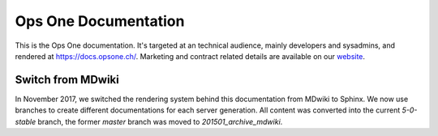Ops One Documentation
===========================

This is the Ops One documentation.
It's targeted at an technical audience, mainly developers and sysadmins, and rendered at https://docs.opsone.ch/.
Marketing and contract related details are available on our `website <https://opsone.ch>`_.

Switch from MDwiki
-------------------------------------------

In November 2017, we switched the rendering system behind this documentation from MDwiki to Sphinx.
We now use branches to create different documentations for each server generation.
All content was converted into the current `5-0-stable` branch, the former `master` branch was moved to `201501_archive_mdwiki`.

